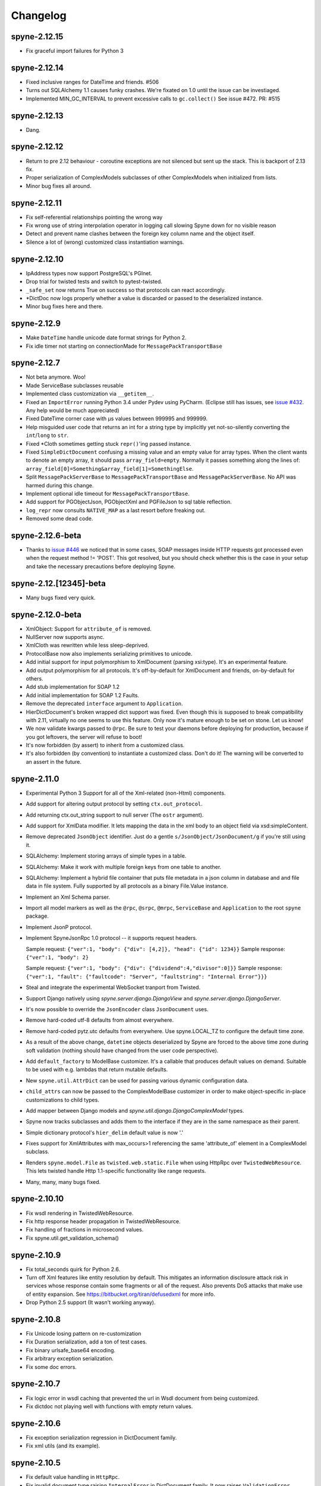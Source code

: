 
Changelog
=========

spyne-2.12.15
-------------
* Fix graceful import failures for Python 3

spyne-2.12.14
-------------
* Fixed inclusive ranges for DateTime and friends. #506
* Turns out SQLAlchemy 1.1 causes funky crashes. We're fixated on 1.0 until
  the issue can be investiaged.
* Implemented MIN_GC_INTERVAL to prevent excessive calls to ``gc.collect()``
  See issue #472. PR: #515

spyne-2.12.13
-------------
* Dang.

spyne-2.12.12
-------------
* Return to pre 2.12 behaviour - coroutine exceptions are not silenced but
  sent up the stack. This is backport of 2.13 fix.
* Proper serialization of ComplexModels subclasses of other ComplexModels
  when initialized from lists.
* Minor bug fixes all around.

spyne-2.12.11
-------------
* Fix self-referential relationships pointing the wrong way
* Fix wrong use of string interpolation operator in logging call slowing Spyne
  down for no visible reason
* Detect and prevent name clashes between the foreign key column name and the
  object itself.
* Silence a lot of (wrong) customized class instantiation warnings.

spyne-2.12.10
-------------
* IpAddress types now support PostgreSQL's PGInet.
* Drop trial for twisted tests and switch to pytest-twisted.
* ``_safe_set`` now returns True on success so that protocols can react
  accordingly.
* \*DictDoc now logs properly whether a value is discarded or passed to the
  deserialized instance.
* Minor bug fixes here and there.

spyne-2.12.9
------------
* Make ``DateTime`` handle unicode date format strings for Python 2.
* Fix idle timer not starting on connectionMade for ``MessagePackTransportBase``

spyne-2.12.7
------------
* Not beta anymore. Woo!
* Made ServiceBase subclasses reusable
* Implemented class customization via ``__getitem__``\.
* Fixed an ``ImportError`` running Python 3.4 under Pydev using PyCharm.
  (Eclipse still has issues, see
  `issue #432 <https://github.com/arskom/spyne/issues/432>`_. Any help would be
  much appreciated)
* Fixed DateTime corner case with μs values between 999995 and 999999.
* Help misguided user code that returns an int for a string type by implicitly
  yet not-so-silently converting the ``int``/``long`` to ``str``\.
* Fixed \*Cloth sometimes getting stuck ``repr()``\'ing  passed instance.
* Fixed ``SimpleDictDocument`` confusing a missing value and an empty value for
  array types. When the client wants to denote an empty array, it should pass
  ``array_field=empty``\. Normally it passes something along the lines of:
  ``array_field[0]=Something&array_field[1]=SomethingElse``\.
* Split ``MessagePackServerBase`` to ``MessagePackTransportBase`` and
  ``MessagePackServerBase``\. No API was harmed during this change.
* Implement optional idle timeout for ``MessagePackTransportBase``\.
* Add support for PGObjectJson, PGObjectXml and PGFileJson to sql table
  reflection.
* ``log_repr`` now consults ``NATIVE_MAP`` as a last resort before freaking out.
* Removed some dead code.

spyne-2.12.6-beta
-----------------
* Thanks to `issue #446 <https://github.com/arskom/spyne/issues/446>`_
  we noticed that in some cases, SOAP messages inside HTTP requests got
  processed even when the request method != 'POST'. This got resolved, but you
  should check whether this is the case in your setup and take the necessary
  precautions before deploying Spyne.

spyne-2.12.[12345]-beta
-----------------------
* Many bugs fixed very quick.

spyne-2.12.0-beta
-----------------
* XmlObject: Support for ``attribute_of`` is removed.
* NullServer now supports async.
* XmlCloth was rewritten while less sleep-deprived.
* ProtocolBase now also implements serializing primitives to unicode.
* Add initial support for input polymorphism to XmlDocument (parsing xsi:type).
  It's an experimental feature.
* Add output polymorphism for all protocols. It's off-by-default for XmlDocument
  and friends, on-by-default for others.
* Add stub implementation for SOAP 1.2
* Add initial implementation for SOAP 1.2 Faults.
* Remove the deprecated ``interface`` argument to ``Application``\.
* HierDictDocument's broken wrapped dict support was fixed. Even though this is
  supposed to break compatibility with 2.11, virtually no one seems to use this
  feature. Only now it's mature enough to be set on stone. Let us know!
* We now validate kwargs passed to ``@rpc``\. Be sure to test your daemons
  before deploying for production, because if you got leftovers, the server will
  refuse to boot!
* It's now forbidden (by assert) to inherit from a customized class.
* It's also forbidden (by convention) to instantiate a customized class. Don't
  do it! The warning will be converted to an assert in the future.

spyne-2.11.0
------------
* Experimental Python 3 Support for all of the Xml-related (non-Html)
  components.
* Add support for altering output protocol by setting ``ctx.out_protocol``.
* Add returning ctx.out_string support to null server (The ``ostr`` argument).
* Add support for XmlData modifier. It lets mapping the data in the xml body
  to an object field via xsd:simpleContent.
* Remove deprecated ``JsonObject`` identifier. Just do a gentle
  ``s/JsonObject/JsonDocument/g`` if you're still using it.
* SQLAlchemy: Implement storing arrays of simple types in a table.
* SQLAlchemy: Make it work with multiple foreign keys from one table to
  another.
* SQLAlchemy: Implement a hybrid file container that puts file metadata in a
  json column in database and and file data in file system. Fully supported by
  all protocols as a binary File.Value instance.
* Implement an Xml Schema parser.
* Import all model markers as well as the ``@rpc``\, ``@srpc``\, ``@mrpc``,
  ``ServiceBase`` and ``Application`` to the root ``spyne`` package.
* Implement JsonP protocol.
* Implement SpyneJsonRpc 1.0 protocol -- it supports request headers.

  Sample request:  ``{"ver":1, "body": {"div": [4,2]}, "head": {"id": 1234}}``
  Sample response: ``{"ver":1, "body": 2}``

  Sample request:  ``{"ver":1, "body": {"div": {"dividend":4,"divisor":0]}}``
  Sample response: ``{"ver":1, "fault": {"faultcode": "Server", "faultstring": "Internal Error"}}}``

* Steal and integrate the experimental WebSocket tranport from Twisted.
* Support Django natively using `spyne.server.django.DjangoView` and
  `spyne.server.django.DjangoServer`.
* It's now possible to override the ``JsonEncoder`` class ``JsonDocument`` uses.
* Remove hard-coded utf-8 defaults from almost everywhere.
* Remove hard-coded pytz.utc defaults from everywhere. Use spyne.LOCAL_TZ to
  configure the default time zone.
* As a result of the above change, ``datetime`` objects deserialized by Spyne
  are forced to the above time zone during soft validation (nothing should have
  changed from the user code perspective).
* Add ``default_factory`` to ModelBase customizer. It's a callable that produces
  default values on demand. Suitable to be used with e.g. lambdas that return
  mutable defaults.
* New ``spyne.util.AttrDict`` can be used for passing various dynamic
  configuration data.
* ``child_attrs`` can now be passed to the ComplexModelBase customizer in order
  to make object-specific in-place customizations to child types.
* Add mapper between Django models and `spyne.util.django.DjangoComplexModel`
  types.
* Spyne now tracks subclasses and adds them to the interface if they are in the
  same namespace as their parent.
* Simple dictionary protocol's ``hier_delim`` default value is now '.'
* Fixes support for XmlAttributes with max_occurs>1 referencing the same
  'attribute_of' element in a ComplexModel subclass.
* Renders ``spyne.model.File`` as ``twisted.web.static.File`` when using HttpRpc
  over ``TwistedWebResource``. This lets twisted handle Http 1.1-specific
  functionality like range requests.
* Many, many, many bugs fixed.

spyne-2.10.10
-------------
* Fix wsdl rendering in TwistedWebResource.
* Fix http response header propagation in TwistedWebResource.
* Fix handling of fractions in microsecond values.
* Fix spyne.util.get_validation_schema()

spyne-2.10.9
------------
* Fix total_seconds quirk for Python 2.6.
* Turn off Xml features like entity resolution by default. This mitigates
  an information disclosure attack risk in services whose response contain
  some fragments or all of the request. Also prevents DoS attacks that make use
  of entity expansion. See https://bitbucket.org/tiran/defusedxml for more info.
* Drop Python 2.5 support (It wasn't working anyway).

spyne-2.10.8
------------
* Fix Unicode losing pattern on re-customization
* Fix Duration serialization, add a ton of test cases.
* Fix binary urlsafe_base64 encoding.
* Fix arbitrary exception serialization.
* Fix some doc errors.

spyne-2.10.7
------------
* Fix logic error in wsdl caching that prevented the url in Wsdl document from
  being customized.
* Fix dictdoc not playing well with functions with empty return values.

spyne-2.10.6
------------
* Fix exception serialization regression in DictDocument family.
* Fix xml utils (and its example).

spyne-2.10.5
------------
* Fix default value handling in ``HttpRpc``.
* Fix invalid document type raising ``InternalError`` in DictDocument family.
  It now raises ``ValidationError``.
* HttpRpc: Fix ``ByteArray`` deserialization.
* HttpRpc: Fix many corner cases with ``Array``\s.
* Fix Csv serializer.
* Fix Mandatory variants of ``Double`` and ``Float`` inheriting from decimal.

spyne-2.10.4
------------
* Fix handling of ``spyne.model.binary.File.Value`` with just path name.
* Fix decimal restrictions (some more).
* Make user code that doesn't return anything work with twisted server
  transport.

spyne-2.10.3
------------
* Add validation tests for HierDictDocument and fix seen issues.
* Add validation tests for FlatDictDocument and fix seen issues.
* Clarify Json and Http behavior in relevant docstrings.
* Fix Python2.6 generating max_occurs="inf" instead of "unbounded" sometimes.

spyne-2.10.2
------------
* Fix ByteArray support accross all protocols.
* Fix namespaces of customized simple types inside ``XmlAttribute`` not being
  imported.

spyne-2.10.1
------------
* Fix confusion in Decimal restriction assignment.
* Fix classmethod calls to ProtocolBase.
* Fix schema generation error in namespaced xml attribute case.

spyne-2.10.0
------------
* Returning twisted's Deferred from user code is now supported.
* You can now set Http response headers via ctx.out_header when
  out_protocol is HttpRpc. https://github.com/arskom/spyne/pull/201
* lxml is not a hard requirement anymore.
* XmlDocument and friends: cleanup_namespaces is now True by default.
* XmlDocument and friends: Added ``encoding`` and ``pretty_print`` flags that
  are directly passed to ``lxml.etree.tostring()``.
* XmlDocument and friends:'attribute_of' added to ModelBase to add attribute
  support for primitives. This is currently ignored by (and mostly irrelevant
  to) other protocols.
* XmlDocument and friends: Attribute serialization is working for arrays.
* Add support for exposing existing whose source code via the _args argument
  to the srpc decorator. See the existing_api example for usage examples.
* Add Streaming versions of Pyramid and Django bridge objects.
* Remove destructor from ``MethodContext``. Now transports need to call
  ``.close()`` explicitly to close object and fire relevant events.
* Application event 'method_context_constructed' was renamed to
  ``'method_context_created'``.
* Application event 'method_context_destroyed' was removed. The
  ``'method_context_closed'`` event can be used instead.
* SQLAlchemy integration now supports advanced features like specifying
  indexing methods.
* The object composition graph can now be cyclic.
* Integers were overhauled. Now boundary values of limited-size types are
  accessible via ``Attributes._{min,max}_bounds``.
* We now have six spatial types, ``Point``, ``LineString`` and ``Polygon``
  along with their ``Multi*`` variants.
* The deprecated ``ProtocolBase.set_method_descriptor`` function was removed.
* It's now possible to override serialization in service implementations.
  You can set ``ctx.out_document`` to have the return value from user funtion
  ignored. You can also set ``ctx.out_string`` to have the ``ctx.out_document``
  ignored as well.
* Added as_timezone support to DateTime. It calls
  ``.astimezone(as_time_zone).replace(tzinfo=None)`` on native values.
* Added YAML support via PyYaml.
* Split dict logic in DictDocument as ``HierDictDocument`` and
  ``FlatDictDocument``.
* Complete revamp of how DictDocument family work. skip_depth is replaced by
  richer functionalty that is enabled by two flags: ``ignore_wrappers`` and
  ``complex_as``.
* Added cookie parsing support to HttpRpc via ``Cookie.SimpleCookie``.
* Moved ``{to,from}_string`` logic from data models to ProtocolBase.
  This gives us the ability to have more complex fault messages
  with other fault subelements that are namespace-qualified without
  circular dependency problems - Stefan Andersson <norox81@gmail.com>
* DictDocument and friends: ``ignore_wrappers`` and ``complex_as`` options
  added as a way to customize protocol output without hindering other parts
  of the interface.

Check the documentation at http://spyne.io/docs for changelogs of the older
versions
